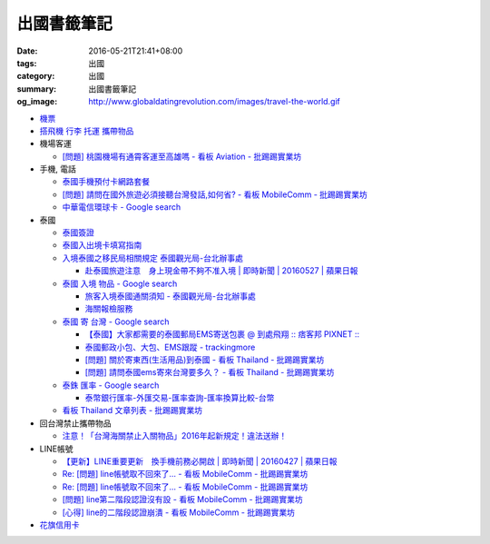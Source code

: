 出國書籤筆記
############

:date: 2016-05-21T21:41+08:00
:tags: 出國
:category: 出國
:summary: 出國書籤筆記
:og_image: http://www.globaldatingrevolution.com/images/travel-the-world.gif


- `機票 <{filename}flight-ticket-my-notes-for-go-abroad%zh.rst>`_
- `搭飛機 行李 托運 攜帶物品 <{filename}flight-baggage-my-notes-for-go-abroad%zh.rst>`_

- 機場客運

  * `[問題] 桃園機場有通霄客運至高雄嗎 - 看板 Aviation - 批踢踢實業坊 <https://www.ptt.cc/bbs/Aviation/M.1464004428.A.565.html>`_

- 手機, 電話

  * `泰國手機預付卡網路套餐 <{filename}../../../2015/04/09/thailand-prepaid-sim-card-internet-packages%zh.rst>`_
  * `[問題] 請問在國外旅遊必須接聽台灣發話,如何省? - 看板 MobileComm - 批踢踢實業坊 <https://www.ptt.cc/bbs/MobileComm/M.1463249828.A.82E.html>`_
  * `中華電信環球卡 - Google search <https://www.google.com/search?q=%E4%B8%AD%E8%8F%AF%E9%9B%BB%E4%BF%A1%E7%92%B0%E7%90%83%E5%8D%A1>`_

- 泰國

  * `泰國簽證 <{filename}thai-visa-my-notes-for-go-abroad%zh.rst>`_
  * `泰國入出境卡填寫指南 <{filename}../../../2015/02/09/thailand-arrival-departure-card-fill-guide%zh.rst>`_
  * `入境泰國之移民局相關規定 泰國觀光局-台北辦事處 <http://www.tattpe.org.tw/TravelInfo/TravelInfo_detail.aspx?NewsID=708&AspxAutoDetectCookieSupport=1>`_

    - `赴泰國旅遊注意　身上現金帶不夠不准入境 | 即時新聞 | 20160527 | 蘋果日報 <http://www.appledaily.com.tw/realtimenews/article/new/20160527/872237/>`_

  * `泰國 入境 物品 - Google search <https://www.google.com/search?q=%E6%B3%B0%E5%9C%8B+%E5%85%A5%E5%A2%83+%E7%89%A9%E5%93%81>`_

    - `旅客入境泰國通關須知 - 泰國觀光局-台北辦事處 <http://www.tattpe.org.tw/GoThailand/go_enter.aspx>`_
    - `海關報檢服務 <http://donmueangairportthai.com/cn/814-customs-services>`_

  * `泰國 寄 台灣 - Google search <https://www.google.com/search?q=%E6%B3%B0%E5%9C%8B+%E5%AF%84+%E5%8F%B0%E7%81%A3>`_

    - `【泰國】大家都需要的泰國郵局EMS寄送包裹 @ 到處飛翔 :: 痞客邦 PIXNET :: <http://zpo0000.pixnet.net/blog/post/150831156-%E3%80%90%E6%B3%B0%E5%9C%8B%E3%80%91%E5%A4%A7%E5%AE%B6%E9%83%BD%E9%9C%80%E8%A6%81%E7%9A%84%E6%B3%B0%E5%9C%8B%E9%83%B5%E5%B1%80ems%E5%AF%84%E9%80%81%E5%8C%85%E8%A3%B9>`_
    - `泰國郵政小包、大包、EMS跟蹤 - trackingmore <https://www.trackingmore.com/thailand-post-tracking/tw.html>`_
    - `[問題] 關於寄東西(生活用品)到泰國 - 看板 Thailand - 批踢踢實業坊 <https://www.ptt.cc/bbs/Thailand/M.1463739252.A.A6E.html>`_
    - `[問題] 請問泰國ems寄來台灣要多久？ - 看板 Thailand - 批踢踢實業坊 <https://www.ptt.cc/bbs/Thailand/M.1463495650.A.6C1.html>`_

  * `泰銖 匯率 - Google search <https://www.google.com/search?q=%E6%B3%B0%E9%8A%96+%E5%8C%AF%E7%8E%87>`_

    - `泰幣銀行匯率-外匯交易-匯率查詢-匯率換算比較-台幣 <http://www.taiwanrate.org/exchange_rate.php?c=THB>`_

  * `看板 Thailand 文章列表 - 批踢踢實業坊 <https://www.ptt.cc/bbs/Thailand/index.html>`_

- 回台灣禁止攜帶物品

  * `注意！「台灣海關禁止入關物品」2016年起新規定！違法送辦！ <http://ww.apple01.net/cat42/node1075082>`_

- LINE帳號

  * `【更新】LINE重要更新　換手機前務必開啟  | 即時新聞 | 20160427 | 蘋果日報 <http://www.appledaily.com.tw/realtimenews/article/3c/20160427/847410/>`_
  * `Re: [問題] line帳號取不回來了... - 看板 MobileComm - 批踢踢實業坊 <https://www.ptt.cc/bbs/MobileComm/M.1463318211.A.F67.html>`__
  * `Re: [問題] line帳號取不回來了... - 看板 MobileComm - 批踢踢實業坊 <https://www.ptt.cc/bbs/MobileComm/M.1463523960.A.B35.html>`__
  * `[問題] line第二階段認證沒有設 - 看板 MobileComm - 批踢踢實業坊 <https://www.ptt.cc/bbs/MobileComm/M.1463536926.A.9D8.html>`_
  * `[心得] line的二階段認證崩潰 - 看板 MobileComm - 批踢踢實業坊 <https://www.ptt.cc/bbs/MobileComm/M.1463591616.A.4C8.html>`_

- `花旗信用卡 <{filename}citibank-credit-card-my-notes-for-go-abroad%zh.rst>`_

